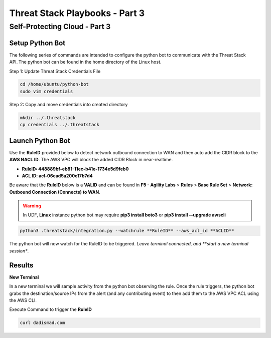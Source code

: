 Threat Stack Playbooks - Part 3
===============================

Self-Protecting Cloud - Part 3
------------------------------
   
Setup Python Bot 
^^^^^^^^^^^^^^^^
The following series of commands are intended to configure the python bot to communicate with the Threat Stack API. The python bot can be found in the home directory of the Linux host. 

Step 1: Update Threat Stack Credentials File 

.. code-block::

   cd /home/ubuntu/python-bot
   sudo vim credentials 


.. code-block::
   [default] 
   ts_org=TS_ORGANIZATION_ID 
   ts_user=TS_USER_ID 
   ts_key=TS_API_KEY 
   
Step 2: Copy and move credentials into created directory


.. code-block::

   mkdir ../.threatstack 
   cp credentials ../.threatstack 
   

Launch Python Bot
^^^^^^^^^^^^^^^^
Use the **RuleID** provided below to detect network outbound connection to WAN and then auto add the CIDR block to the **AWS NACL ID**. The AWS VPC will block the added CIDR Block in near-realtime. 

* **RuleID: 448889bf-eb81-11ec-b41e-1734e5d9feb0**
* **ACL ID: acl-06ead5a200e17b7d4**

Be aware that the **RuleID** below is a **VALID** and can be found in **F5 - Agility Labs** > **Rules** > **Base Rule Set** > **Network: Outbound Connection (Connects) to WAN**. 


.. warning::
   In UDF, **Linux** instance python bot may require **pip3 install boto3** or **pip3 install --upgrade awscli**
   

.. code-block::

   python3 .threatstack/integration.py --watchrule **RuleID** --aws_acl_id **ACLID** 

The python bot will now watch for the RuleID to be triggered. *Leave terminal connected, and **start a new terminal session**.

.. code-block::
   Alert poll returned destination set() source [] to block at the firewall 
   Alert poll returned destination set() source [] to block at the firewall 
   Alert poll returned destination set() source [] to block at the firewall 
   Alert poll returned destination set() source [] to block at the firewall 

Results
^^^^^^^

**New Terminal**

In a new terminal we will sample activity from the python bot observing the rule. Once the rule triggers, the python bot grabs the destination/source IPs from the alert (and any contributing event) to then add them to the AWS VPC ACL using the AWS CLI. 

.. image:: _static/_FinalAttack_NewTerminal.gif

Execute Command to trigger the **RuleID**

.. code-block::
   
   curl dadismad.com

.. image:: _static/_FinalAttack.gif
